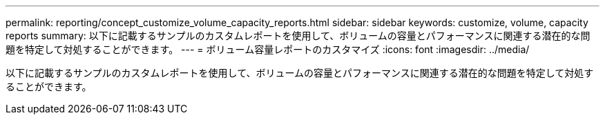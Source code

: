 ---
permalink: reporting/concept_customize_volume_capacity_reports.html 
sidebar: sidebar 
keywords: customize, volume, capacity reports 
summary: 以下に記載するサンプルのカスタムレポートを使用して、ボリュームの容量とパフォーマンスに関連する潜在的な問題を特定して対処することができます。 
---
= ボリューム容量レポートのカスタマイズ
:icons: font
:imagesdir: ../media/


[role="lead"]
以下に記載するサンプルのカスタムレポートを使用して、ボリュームの容量とパフォーマンスに関連する潜在的な問題を特定して対処することができます。
